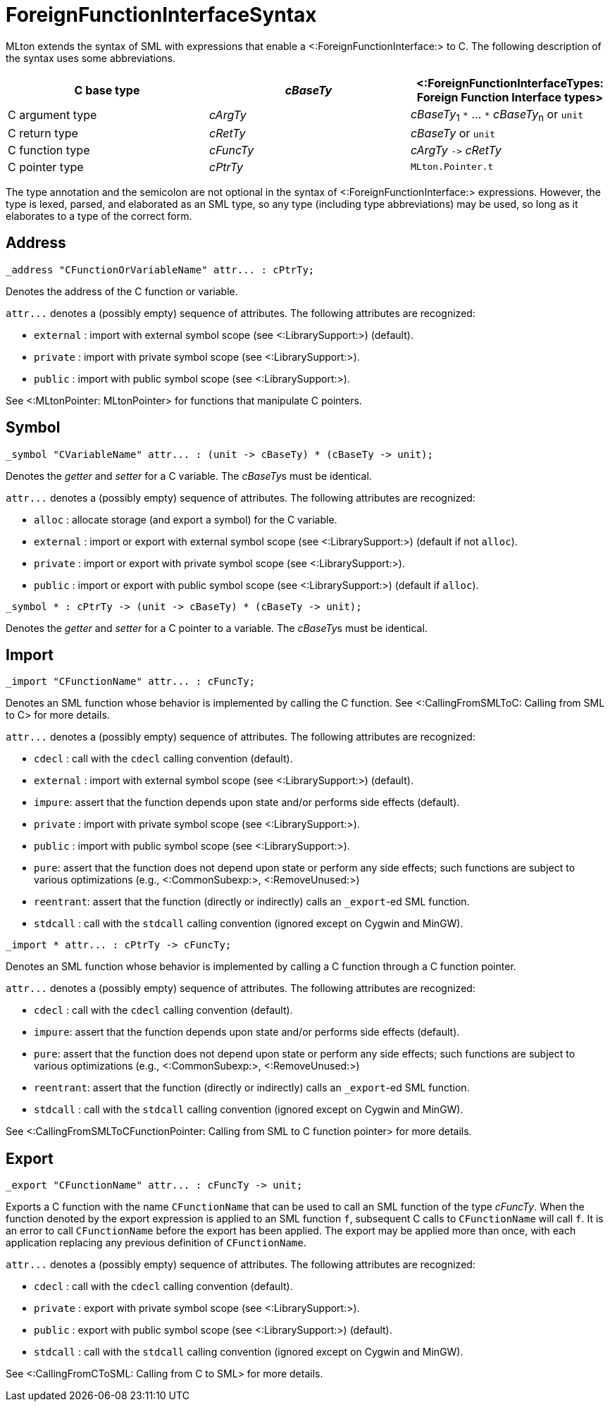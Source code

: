 ForeignFunctionInterfaceSyntax
==============================

MLton extends the syntax of SML with expressions that enable a
<:ForeignFunctionInterface:> to C.  The following description of the
syntax uses some abbreviations.

[options="header"]
|====
| C base type | _cBaseTy_ | <:ForeignFunctionInterfaceTypes: Foreign Function Interface types>
| C argument type | _cArgTy_ | _cBaseTy_~1~ `*` ... `*` _cBaseTy_~n~ or `unit`
| C return type | _cRetTy_ | _cBaseTy_ or `unit`
| C function type | _cFuncTy_ | _cArgTy_ `->` _cRetTy_
| C pointer type | _cPtrTy_ | `MLton.Pointer.t`
|====

The type annotation and the semicolon are not optional in the syntax
of <:ForeignFunctionInterface:> expressions.  However, the type is
lexed, parsed, and elaborated as an SML type, so any type (including
type abbreviations) may be used, so long as it elaborates to a type of
the correct form.


== Address ==

----
_address "CFunctionOrVariableName" attr... : cPtrTy;
----

Denotes the address of the C function or variable.

`attr...` denotes a (possibly empty) sequence of attributes.  The following attributes are recognized:

* `external` : import with external symbol scope (see <:LibrarySupport:>) (default).
* `private` : import with private symbol scope (see <:LibrarySupport:>).
* `public` : import with public symbol scope (see <:LibrarySupport:>).

See <:MLtonPointer: MLtonPointer> for functions that manipulate C pointers.


== Symbol ==

----
_symbol "CVariableName" attr... : (unit -> cBaseTy) * (cBaseTy -> unit);
----

Denotes the _getter_ and _setter_ for a C variable.  The __cBaseTy__s
must be identical.

`attr...` denotes a (possibly empty) sequence of attributes.  The following attributes are recognized:

* `alloc` : allocate storage (and export a symbol) for the C variable.
* `external` : import or export with external symbol scope (see <:LibrarySupport:>) (default if not `alloc`).
* `private` : import or export with private symbol scope (see <:LibrarySupport:>).
* `public` : import or export with public symbol scope (see <:LibrarySupport:>) (default if `alloc`).


----
_symbol * : cPtrTy -> (unit -> cBaseTy) * (cBaseTy -> unit);
----

Denotes the _getter_ and _setter_ for a C pointer to a variable.
The __cBaseTy__s must be identical.


== Import ==

----
_import "CFunctionName" attr... : cFuncTy;
----

Denotes an SML function whose behavior is implemented by calling the C
function.  See <:CallingFromSMLToC: Calling from SML to C> for more
details.

`attr...` denotes a (possibly empty) sequence of attributes.  The following attributes are recognized:

* `cdecl` : call with the `cdecl` calling convention (default).
* `external` : import with external symbol scope (see <:LibrarySupport:>) (default).
* `impure`: assert that the function depends upon state and/or performs side effects (default).
* `private` : import with private symbol scope (see <:LibrarySupport:>).
* `public` : import with public symbol scope (see <:LibrarySupport:>).
* `pure`: assert that the function does not depend upon state or perform any side effects; such functions are subject to various optimizations (e.g., <:CommonSubexp:>, <:RemoveUnused:>)
* `reentrant`: assert that the function (directly or indirectly) calls an `_export`-ed SML function.
* `stdcall` : call with the `stdcall` calling convention (ignored except on Cygwin and MinGW).


----
_import * attr... : cPtrTy -> cFuncTy;
----

Denotes an SML function whose behavior is implemented by calling a C
function through a C function pointer.

`attr...` denotes a (possibly empty) sequence of attributes.  The following attributes are recognized:

* `cdecl` : call with the `cdecl` calling convention (default).
* `impure`: assert that the function depends upon state and/or performs side effects (default).
* `pure`: assert that the function does not depend upon state or perform any side effects; such functions are subject to various optimizations (e.g., <:CommonSubexp:>, <:RemoveUnused:>)
* `reentrant`: assert that the function (directly or indirectly) calls an `_export`-ed SML function.
* `stdcall` : call with the `stdcall` calling convention (ignored except on Cygwin and MinGW).

See
<:CallingFromSMLToCFunctionPointer: Calling from SML to C function pointer>
for more details.


== Export ==

----
_export "CFunctionName" attr... : cFuncTy -> unit;
----

Exports a C function with the name `CFunctionName` that can be used to
call an SML function of the type _cFuncTy_. When the function denoted
by the export expression is applied to an SML function `f`, subsequent
C calls to `CFunctionName` will call `f`.  It is an error to call
`CFunctionName` before the export has been applied.  The export may be
applied more than once, with each application replacing any previous
definition of `CFunctionName`.

`attr...` denotes a (possibly empty) sequence of attributes.  The following attributes are recognized:

* `cdecl` : call with the `cdecl` calling convention (default).
* `private` : export with private symbol scope (see <:LibrarySupport:>).
* `public` : export with public symbol scope (see <:LibrarySupport:>) (default).
* `stdcall` : call with the `stdcall` calling convention (ignored except on Cygwin and MinGW).

See <:CallingFromCToSML: Calling from C to SML> for more details.
